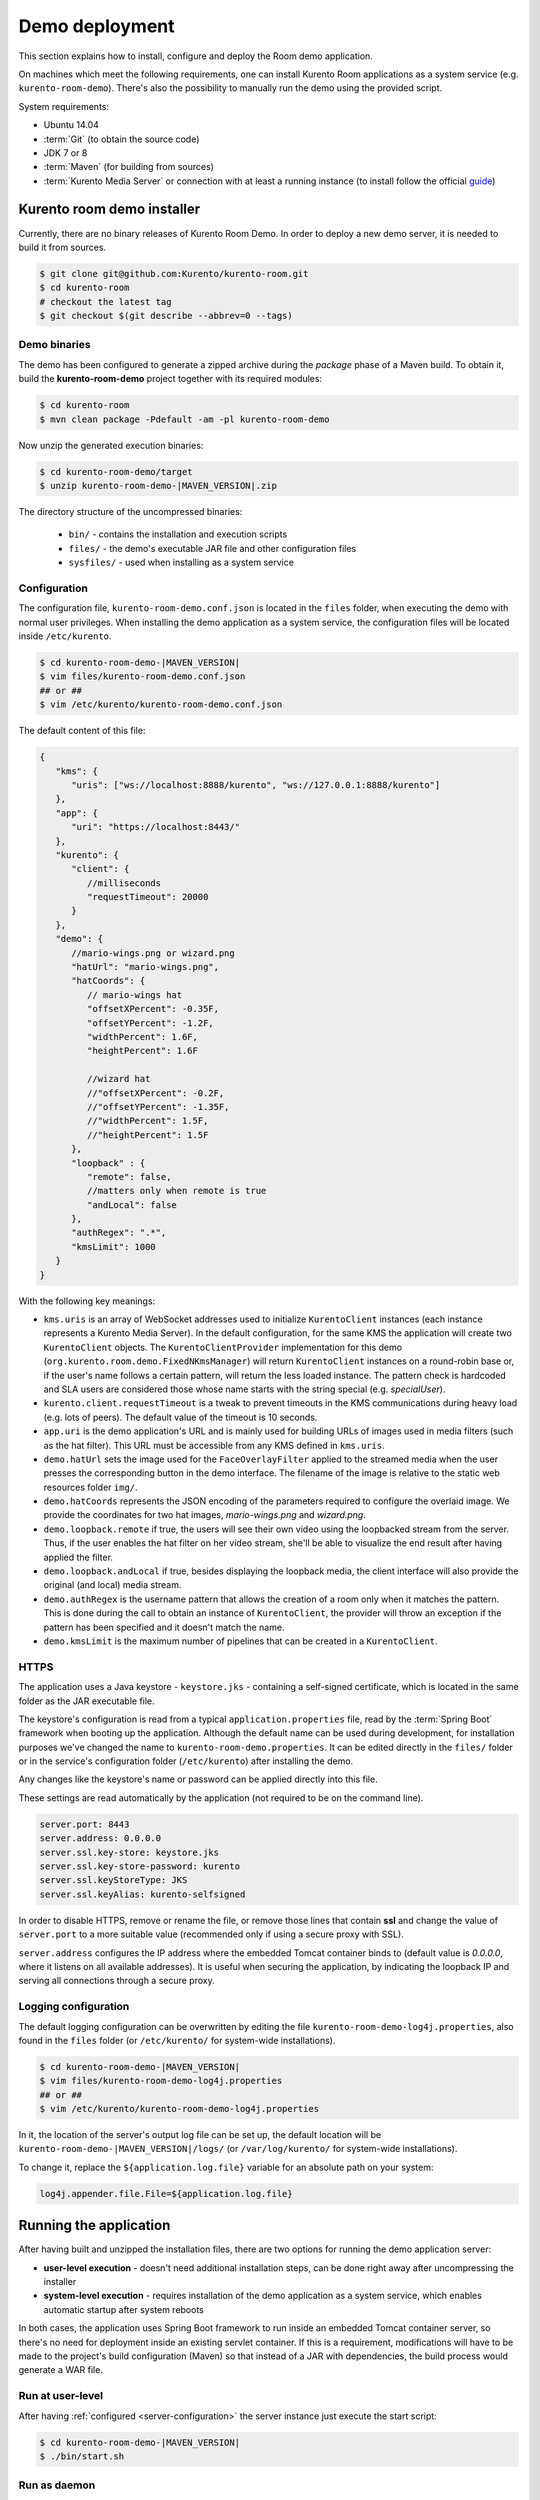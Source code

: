%%%%%%%%%%%%%%%
Demo deployment
%%%%%%%%%%%%%%%

This section explains how to install, configure and deploy the Room demo application. 

On machines which meet the following requirements, one can install Kurento Room 
applications as a system service (e.g. ``kurento-room-demo``). There's also the 
possibility to manually run the demo using the provided script.

System requirements:

- Ubuntu 14.04
- :term:`Git` (to obtain the source code)
- JDK 7 or 8
- :term:`Maven` (for building from sources)
- :term:`Kurento Media Server` or connection with at least a running instance (to
  install follow the official
  `guide <http://www.kurento.org/docs/current/installation_guide.html>`_)

Kurento room demo installer
===========================

Currently, there are no binary releases of Kurento Room Demo. In order to deploy 
a new demo server, it is needed to build it from sources.

.. sourcecode:: bash

   $ git clone git@github.com:Kurento/kurento-room.git
   $ cd kurento-room
   # checkout the latest tag
   $ git checkout $(git describe --abbrev=0 --tags)

Demo binaries
#############

The demo has been configured to generate a zipped archive during the *package* 
phase of a Maven build. To obtain it, build the **kurento-room-demo** project 
together with its required modules:

.. sourcecode:: bash

   $ cd kurento-room
   $ mvn clean package -Pdefault -am -pl kurento-room-demo

Now unzip the generated execution binaries:

.. sourcecode:: bash

   $ cd kurento-room-demo/target
   $ unzip kurento-room-demo-|MAVEN_VERSION|.zip

The directory structure of the uncompressed binaries:

 - ``bin/`` - contains the installation and execution scripts
 - ``files/`` - the demo's executable JAR file and other configuration files 
 - ``sysfiles/`` - used when installing as a system service

.. _server-configuration:

Configuration
#############

The configuration file, ``kurento-room-demo.conf.json`` is located in the ``files``
folder, when executing the demo with normal user privileges. 
When installing the demo application as a system service, the configuration files will be located 
inside ``/etc/kurento``.

.. sourcecode:: bash

   $ cd kurento-room-demo-|MAVEN_VERSION|
   $ vim files/kurento-room-demo.conf.json
   ## or ##
   $ vim /etc/kurento/kurento-room-demo.conf.json

The default content of this file:

.. sourcecode:: json

   {
      "kms": {
         "uris": ["ws://localhost:8888/kurento", "ws://127.0.0.1:8888/kurento"]
      },
      "app": {
         "uri": "https://localhost:8443/"
      },
      "kurento": {
         "client": {
            //milliseconds
            "requestTimeout": 20000
         }
      },
      "demo": {
         //mario-wings.png or wizard.png
         "hatUrl": "mario-wings.png",
         "hatCoords": {
            // mario-wings hat
            "offsetXPercent": -0.35F,
            "offsetYPercent": -1.2F,
            "widthPercent": 1.6F,
            "heightPercent": 1.6F
            
            //wizard hat
            //"offsetXPercent": -0.2F,
            //"offsetYPercent": -1.35F,
            //"widthPercent": 1.5F,
            //"heightPercent": 1.5F
         },
         "loopback" : {
            "remote": false,
            //matters only when remote is true
            "andLocal": false
         },
         "authRegex": ".*",
         "kmsLimit": 1000
      }
   }
   
With the following key meanings:

- ``kms.uris`` is an array of WebSocket addresses used to initialize
  ``KurentoClient`` instances (each instance represents a Kurento Media Server). In
  the default configuration, for the same KMS the application will create two
  ``KurentoClient`` objects. The ``KurentoClientProvider`` implementation for this demo
  (``org.kurento.room.demo.FixedNKmsManager``) will return ``KurentoClient`` instances
  on a round-robin base or, if the user's name follows a certain pattern, will
  return the less loaded instance. The pattern check is hardcoded and SLA users
  are considered those whose name starts with the string special (e.g.
  *specialUser*).
- ``kurento.client.requestTimeout`` is a tweak to prevent timeouts in the KMS
  communications during heavy load (e.g. lots of peers). The default value of
  the timeout is 10 seconds.
- ``app.uri`` is the demo application's URL and is mainly used for building
  URLs of images used in media filters (such as the hat filter). This URL must
  be accessible from any KMS defined in ``kms.uris``.
- ``demo.hatUrl`` sets the image used for the ``FaceOverlayFilter`` applied to the
  streamed  media when the user presses the corresponding button in the demo
  interface. The filename of the image is relative to the static web
  resources folder ``img/``.
- ``demo.hatCoords`` represents the JSON encoding of the parameters required to
  configure the overlaid image. We provide the coordinates for two hat
  images, *mario-wings.png* and *wizard.png*.
- ``demo.loopback.remote`` if true, the users will see their own video using
  the loopbacked stream from the server. Thus, if the user enables the hat
  filter on her video stream, she'll be able to visualize the end result
  after having applied the filter.
- ``demo.loopback.andLocal`` if true, besides displaying the loopback media,
  the client interface will also provide the original (and local) media stream.
- ``demo.authRegex`` is the username pattern that allows the creation of a room
  only when it matches the pattern. This is done during the call to obtain an 
  instance of ``KurentoClient``, the provider will throw an exception if the 
  pattern has been specified and it doesn't match the name.
- ``demo.kmsLimit`` is the maximum number of pipelines that can be created in a
  ``KurentoClient``.

HTTPS
######

The application uses a Java keystore - ``keystore.jks`` - containing a 
self-signed certificate, which is located in the same folder as the JAR 
executable file.

The keystore's configuration is read from a typical ``application.properties`` file, 
read by the :term:`Spring Boot` framework when booting up the application. Although
the default name can be used during development, for installation purposes we've 
changed the name to ``kurento-room-demo.properties``. It can be edited directly
in the ``files/`` folder or in the service's configuration folder (``/etc/kurento``) after
installing the demo.

Any changes like the keystore's name or password can be applied directly into 
this file.

These settings are read automatically by the application (not required to be on the
command line).

.. sourcecode:: json

   server.port: 8443
   server.address: 0.0.0.0
   server.ssl.key-store: keystore.jks
   server.ssl.key-store-password: kurento
   server.ssl.keyStoreType: JKS
   server.ssl.keyAlias: kurento-selfsigned

In order to disable HTTPS, remove or rename the file, or remove those lines that 
contain **ssl** and change the value of ``server.port`` to a more suitable value 
(recommended only if using a secure proxy with SSL).

``server.address`` configures the IP address where the embedded Tomcat container binds
to (default value is *0.0.0.0*, where it listens on all available addresses).
It is useful when securing the application, by indicating the loopback IP and 
serving all connections through a secure proxy.

Logging configuration
#####################

The default logging configuration can be overwritten by editing the file 
``kurento-room-demo-log4j.properties``, also found in the ``files`` folder (or
``/etc/kurento/`` for system-wide installations).

.. sourcecode:: bash

   $ cd kurento-room-demo-|MAVEN_VERSION|
   $ vim files/kurento-room-demo-log4j.properties
   ## or ##
   $ vim /etc/kurento/kurento-room-demo-log4j.properties

In it, the location of the server's output log file can be set up, the default 
location will be ``kurento-room-demo-|MAVEN_VERSION|/logs/`` (or ``/var/log/kurento/`` 
for system-wide installations).

To change it, replace the ``${application.log.file}`` variable for an 
absolute path on your system:

.. sourcecode:: bash

   log4j.appender.file.File=${application.log.file}

Running the application
=======================
After having built and unzipped the installation files, there are two options
for running the demo application server:

- **user-level execution** - doesn't need additional installation steps, can
  be done right away after uncompressing the installer
- **system-level execution** - requires installation of the demo application
  as a system service, which enables automatic startup after system reboots

In both cases, the application uses Spring Boot framework to run inside an
embedded Tomcat container server, so there's no need for deployment inside an
existing servlet container. If this is a requirement, modifications will have
to be made to the project's build configuration (Maven) so that instead of a
JAR with dependencies, the build process would generate a WAR file.

Run at user-level
#################

After having :ref:`configured <server-configuration>` the server instance just 
execute the start script: 

.. sourcecode:: bash

   $ cd kurento-room-demo-|MAVEN_VERSION|
   $ ./bin/start.sh

Run as daemon
#############

First install the demo after having built and uncompressed the generated
binaries. **sudo** privileges are required to install it as a service:

.. sourcecode:: bash

   $ cd kurento-room-demo-|MAVEN_VERSION|
   $ sudo ./bin/install.sh

The service **kurento-room-demo** will be automatically started.

Now, you can configure the Room demo server as stated in the 
:ref:`previous section <server-configuration>` and restart the service.

.. sourcecode:: bash
   
   $ sudo service kurento-room-demo {start|stop|status|restart|reload}

Troubleshooting
###############

For quickstarting and troubleshooting the demo use the following command to
execute the *fat jar* from the **lib** folder:

.. sourcecode:: bash

   $ cd kurento-room-demo-|MAVEN_VERSION|/lib
   $ java -jar kurento-room-demo.jar

Version upgrade
###############

To update to a newer version, please repeat the installation procedures.

